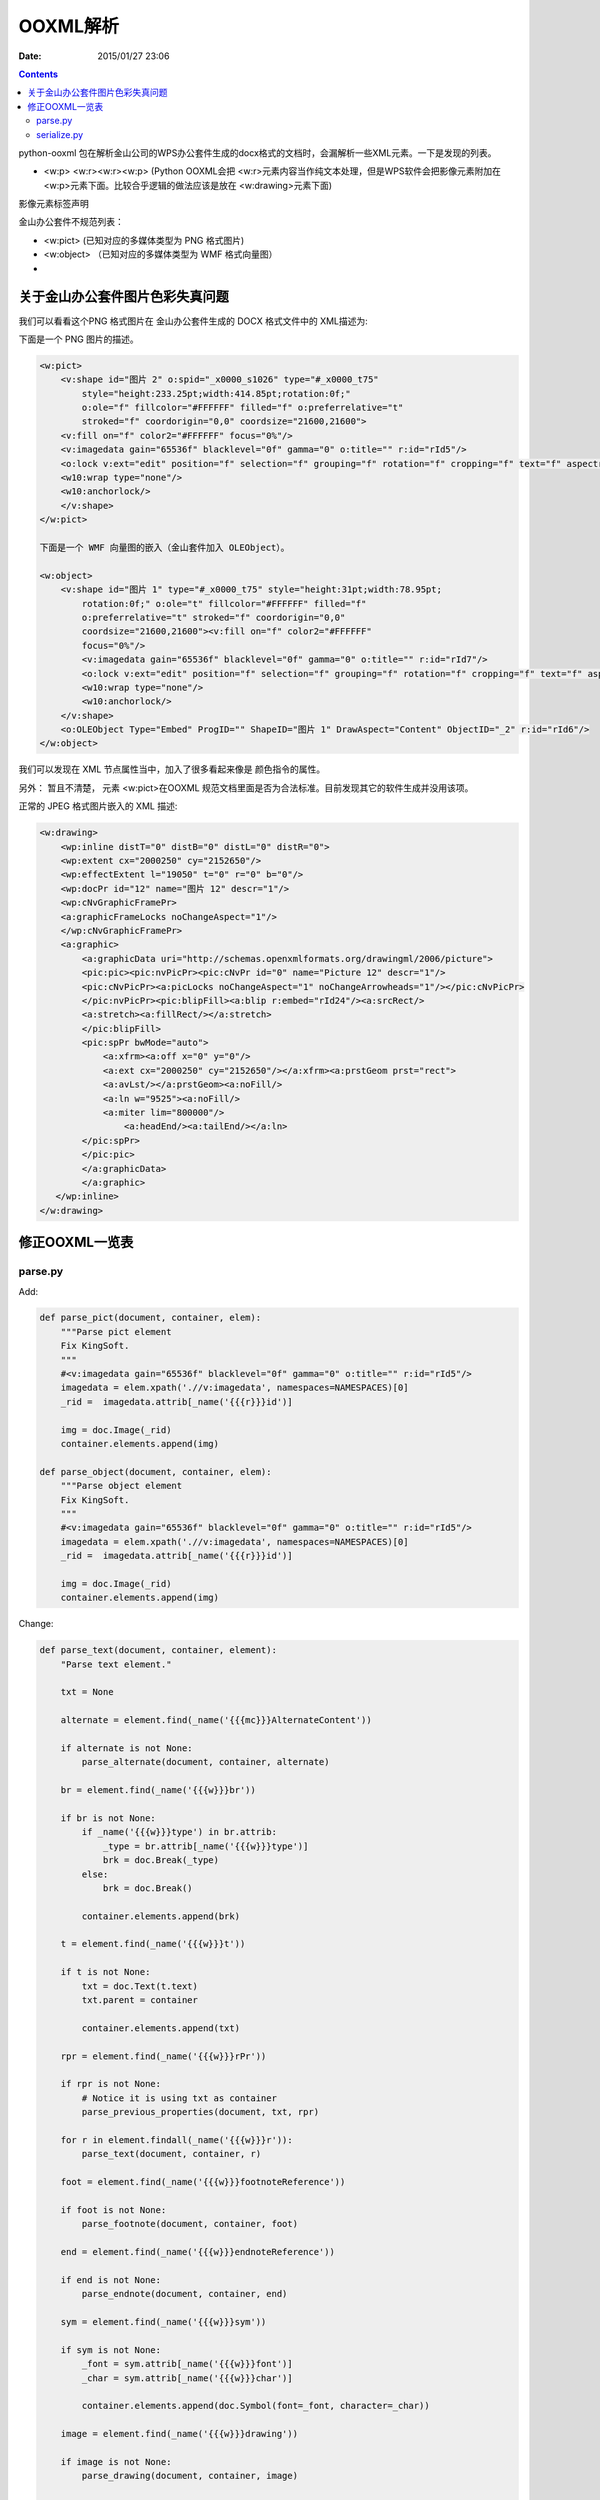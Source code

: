OOXML解析
==========

:Date: 2015/01/27 23:06

.. contents::


python-ooxml 包在解析金山公司的WPS办公套件生成的docx格式的文档时，会漏解析一些XML元素。一下是发现的列表。

*   <w:p> <w:r><w:r><w:p> (Python OOXML会把 <w:r>元素内容当作纯文本处理，但是WPS软件会把影像元素附加在<w:p>元素下面。比较合乎逻辑的做法应该是放在 <w:drawing>元素下面)

影像元素标签声明


金山办公套件不规范列表：

*   <w:pict> (已知对应的多媒体类型为 PNG 格式图片)
*   <w:object> （已知对应的多媒体类型为 WMF 格式向量图）
*   


关于金山办公套件图片色彩失真问题
--------------------------------------

我们可以看看这个PNG 格式图片在 金山办公套件生成的 DOCX 格式文件中的 XML描述为:


下面是一个 PNG 图片的描述。

.. code:: xml

    <w:pict>
        <v:shape id="图片 2" o:spid="_x0000_s1026" type="#_x0000_t75"
            style="height:233.25pt;width:414.85pt;rotation:0f;" 
            o:ole="f" fillcolor="#FFFFFF" filled="f" o:preferrelative="t" 
            stroked="f" coordorigin="0,0" coordsize="21600,21600">
        <v:fill on="f" color2="#FFFFFF" focus="0%"/>
        <v:imagedata gain="65536f" blacklevel="0f" gamma="0" o:title="" r:id="rId5"/>
        <o:lock v:ext="edit" position="f" selection="f" grouping="f" rotation="f" cropping="f" text="f" aspectratio="t"/>
        <w10:wrap type="none"/>
        <w10:anchorlock/>
        </v:shape>
    </w:pict>
    
    下面是一个 WMF 向量图的嵌入（金山套件加入 OLEObject）。

    <w:object>
        <v:shape id="图片 1" type="#_x0000_t75" style="height:31pt;width:78.95pt;
            rotation:0f;" o:ole="t" fillcolor="#FFFFFF" filled="f" 
            o:preferrelative="t" stroked="f" coordorigin="0,0" 
            coordsize="21600,21600"><v:fill on="f" color2="#FFFFFF" 
            focus="0%"/>
            <v:imagedata gain="65536f" blacklevel="0f" gamma="0" o:title="" r:id="rId7"/>
            <o:lock v:ext="edit" position="f" selection="f" grouping="f" rotation="f" cropping="f" text="f" aspectratio="t"/>
            <w10:wrap type="none"/>
            <w10:anchorlock/>
        </v:shape>
        <o:OLEObject Type="Embed" ProgID="" ShapeID="图片 1" DrawAspect="Content" ObjectID="_2" r:id="rId6"/>
    </w:object>


我们可以发现在 XML 节点属性当中，加入了很多看起来像是 颜色指令的属性。

另外： 暂且不清楚， 元素 <w:pict>在OOXML 规范文档里面是否为合法标准。目前发现其它的软件生成并没用该项。


正常的 JPEG 格式图片嵌入的 XML 描述:

.. code:: xml

    <w:drawing>
        <wp:inline distT="0" distB="0" distL="0" distR="0">
        <wp:extent cx="2000250" cy="2152650"/>
        <wp:effectExtent l="19050" t="0" r="0" b="0"/>
        <wp:docPr id="12" name="图片 12" descr="1"/>
        <wp:cNvGraphicFramePr>
        <a:graphicFrameLocks noChangeAspect="1"/>
        </wp:cNvGraphicFramePr>
        <a:graphic>
            <a:graphicData uri="http://schemas.openxmlformats.org/drawingml/2006/picture">
            <pic:pic><pic:nvPicPr><pic:cNvPr id="0" name="Picture 12" descr="1"/>
            <pic:cNvPicPr><a:picLocks noChangeAspect="1" noChangeArrowheads="1"/></pic:cNvPicPr>
            </pic:nvPicPr><pic:blipFill><a:blip r:embed="rId24"/><a:srcRect/>
            <a:stretch><a:fillRect/></a:stretch>
            </pic:blipFill>
            <pic:spPr bwMode="auto">
                <a:xfrm><a:off x="0" y="0"/>
                <a:ext cx="2000250" cy="2152650"/></a:xfrm><a:prstGeom prst="rect">
                <a:avLst/></a:prstGeom><a:noFill/>
                <a:ln w="9525"><a:noFill/>
                <a:miter lim="800000"/>
                    <a:headEnd/><a:tailEnd/></a:ln>
            </pic:spPr>
            </pic:pic>
            </a:graphicData>
            </a:graphic>
       </wp:inline>
    </w:drawing>



修正OOXML一览表
----------------------------

parse.py
^^^^^^^^^^

Add:

.. code:: python

    def parse_pict(document, container, elem):
        """Parse pict element
        Fix KingSoft.
        """
        #<v:imagedata gain="65536f" blacklevel="0f" gamma="0" o:title="" r:id="rId5"/>
        imagedata = elem.xpath('.//v:imagedata', namespaces=NAMESPACES)[0]        
        _rid =  imagedata.attrib[_name('{{{r}}}id')]

        img = doc.Image(_rid)
        container.elements.append(img)

    def parse_object(document, container, elem):
        """Parse object element
        Fix KingSoft.
        """
        #<v:imagedata gain="65536f" blacklevel="0f" gamma="0" o:title="" r:id="rId5"/>
        imagedata = elem.xpath('.//v:imagedata', namespaces=NAMESPACES)[0]        
        _rid =  imagedata.attrib[_name('{{{r}}}id')]

        img = doc.Image(_rid)
        container.elements.append(img)

Change:

.. code:: python

    def parse_text(document, container, element):
        "Parse text element."

        txt = None

        alternate = element.find(_name('{{{mc}}}AlternateContent'))

        if alternate is not None:
            parse_alternate(document, container, alternate)

        br = element.find(_name('{{{w}}}br'))

        if br is not None:
            if _name('{{{w}}}type') in br.attrib:
                _type = br.attrib[_name('{{{w}}}type')]        
                brk = doc.Break(_type)
            else:
                brk = doc.Break()

            container.elements.append(brk)

        t = element.find(_name('{{{w}}}t'))

        if t is not None:
            txt = doc.Text(t.text)
            txt.parent = container

            container.elements.append(txt)

        rpr = element.find(_name('{{{w}}}rPr'))

        if rpr is not None:
            # Notice it is using txt as container
            parse_previous_properties(document, txt, rpr)

        for r in element.findall(_name('{{{w}}}r')):
            parse_text(document, container, r)

        foot = element.find(_name('{{{w}}}footnoteReference'))

        if foot is not None:
            parse_footnote(document, container, foot)

        end = element.find(_name('{{{w}}}endnoteReference'))

        if end is not None:
            parse_endnote(document, container, end)

        sym = element.find(_name('{{{w}}}sym'))

        if sym is not None:
            _font = sym.attrib[_name('{{{w}}}font')]
            _char = sym.attrib[_name('{{{w}}}char')]

            container.elements.append(doc.Symbol(font=_font, character=_char))

        image = element.find(_name('{{{w}}}drawing'))

        if image is not None:
            parse_drawing(document, container, image)
        
        k_image = element.find(_name('{{{w}}}pict'))
        if k_image is not None:
            parse_pict(document, container, k_image)
        
        k_object = element.find(_name('{{{w}}}pict'))
        if k_object is not None:
            parse_object(document, container, k_object)
        

        return


serialize.py
^^^^^^^^^^^^^^

Change:

.. code:: python

    def serialize_image(ctx, document, elem, root):
        """Serialize image element.

        This is not abstract enough.
        """

        img_src = document.relationships[elem.rid]['target']
        #print img_src
        img_name, img_extension = os.path.splitext(img_src)
        #print img_name
        _img = etree.SubElement(root, 'img')
        #print dir(_img)
        # make path configurable
        #_img.set('src', 'static/{}{}'.format(elem.rid, img_extension))
        _img.set('src', 'static/{}{}'.format(img_name, img_extension))

        fire_hooks(ctx, document, elem, _img, ctx.get_hook('img'))

        return root

    
